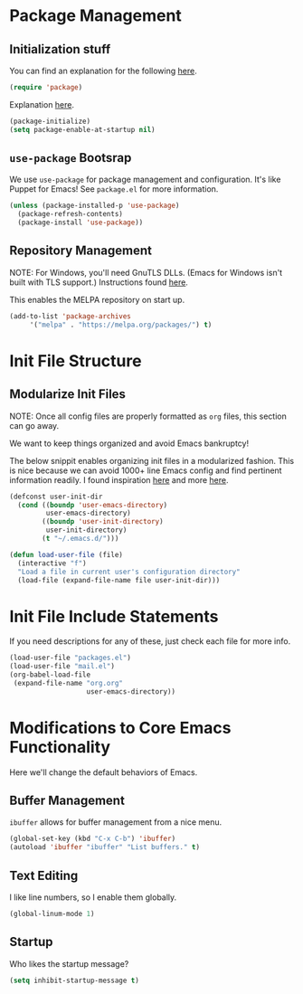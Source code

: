 
* Package Management

** Initialization stuff

You can find an explanation for the following [[https://emacs.stackexchange.com/questions/22717/what-does-require-package-mean-for-emacs-and-how-does-it-differ-from-load-fil][here]].

#+BEGIN_SRC emacs-lisp
(require 'package)
#+END_SRC

Explanation [[https://www.reddit.com/r/emacs/comments/1rdstn/set_packageenableatstartup_to_nil_for_slightly/][here]].

#+BEGIN_SRC emacs-lisp
(package-initialize)
(setq package-enable-at-startup nil)
#+END_SRC

** =use-package= Bootsrap

We use =use-package= for package management and configuration. It's like 
Puppet for Emacs! See =package.el= for more information.

#+BEGIN_SRC emacs-lisp
(unless (package-installed-p 'use-package)
  (package-refresh-contents)
  (package-install 'use-package))
#+END_SRC

** Repository Management

NOTE: For Windows, you'll need GnuTLS DLLs. (Emacs for Windows isn't built with TLS support.)
Instructions found [[http://חנוך.se/diary/how_to_enable_GnuTLS_for_Emacs_24_on_Windows/index.en.html][here]].

This enables the MELPA repository on start up.

#+BEGIN_SRC emacs-lisp
(add-to-list 'package-archives
     '("melpa" . "https://melpa.org/packages/") t)
#+END_SRC

* Init File Structure
  
** Modularize Init Files

NOTE: Once all config files are properly formatted as =org= files,
this section can go away.

We want to keep things organized and avoid Emacs bankruptcy!

The below snippit enables organizing init files in a modularized fashion.
This is nice because we can avoid 1000+ line Emacs config and find pertinent
information readily. I found inspiration [[https://github.com/larstvei/dot-emacs][here]] and more [[https://emacs.stackexchange.com/questions/3143/can-i-use-org-mode-to-structure-my-emacs-or-other-el-configuration-file][here]].

#+BEGIN_SRC emacs-lisp
(defconst user-init-dir
  (cond ((boundp 'user-emacs-directory)
         user-emacs-directory)
        ((boundp 'user-init-directory)
         user-init-directory)
        (t "~/.emacs.d/")))

(defun load-user-file (file)
  (interactive "f")
  "Load a file in current user's configuration directory"
  (load-file (expand-file-name file user-init-dir)))
#+END_SRC

* Init File Include Statements

If you need descriptions for any of these, just check each file for more info.

#+BEGIN_SRC emacs-lisp
(load-user-file "packages.el")
(load-user-file "mail.el")
(org-babel-load-file
 (expand-file-name "org.org"
                   user-emacs-directory))
#+END_SRC

* Modifications to Core Emacs Functionality

Here we'll change the default behaviors of Emacs.

** Buffer Management

=ibuffer= allows for buffer management from a nice menu.

#+BEGIN_SRC emacs-lisp
(global-set-key (kbd "C-x C-b") 'ibuffer)
(autoload 'ibuffer "ibuffer" "List buffers." t)
#+END_SRC

** Text Editing

I like line numbers, so I enable them globally.

#+BEGIN_SRC emacs-lisp
(global-linum-mode 1)
#+END_SRC

** Startup

Who likes the startup message?

#+BEGIN_SRC emacs-lisp
(setq inhibit-startup-message t)
#+END_SRC

